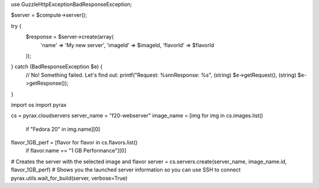 .. code-block:: php

use Guzzle\Http\Exception\BadResponseException;

$server = $compute->server();

try {
    $response = $server->create(array(
        'name'     => 'My new server',
        'imageId'  => $imageId,
        'flavorId' => $flavorId
    ));
} catch (BadResponseException $e) {
    // No! Something failed. Let's find out:
    printf("Request: %s\n\nResponse: %s", (string) $e->getRequest(), (string) $e->getResponse());
}

.. code-block:: python

import os
import pyrax

cs = pyrax.cloudservers
server_name = "f20-webserver"
image_name = [img for img in cs.images.list()
        if "Fedora 20" in img.name][0]
flavor_1GB_perf = [flavor for flavor in cs.flavors.list()
        if flavor.name == "1 GB Performance"][0]
# Creates the server with the selected image and flavor
server = cs.servers.create(server_name, image_name.id, flavor_1GB_perf)
# Shows you the launched server information so you can use SSH to connect
pyrax.utils.wait_for_build(server, verbose=True)